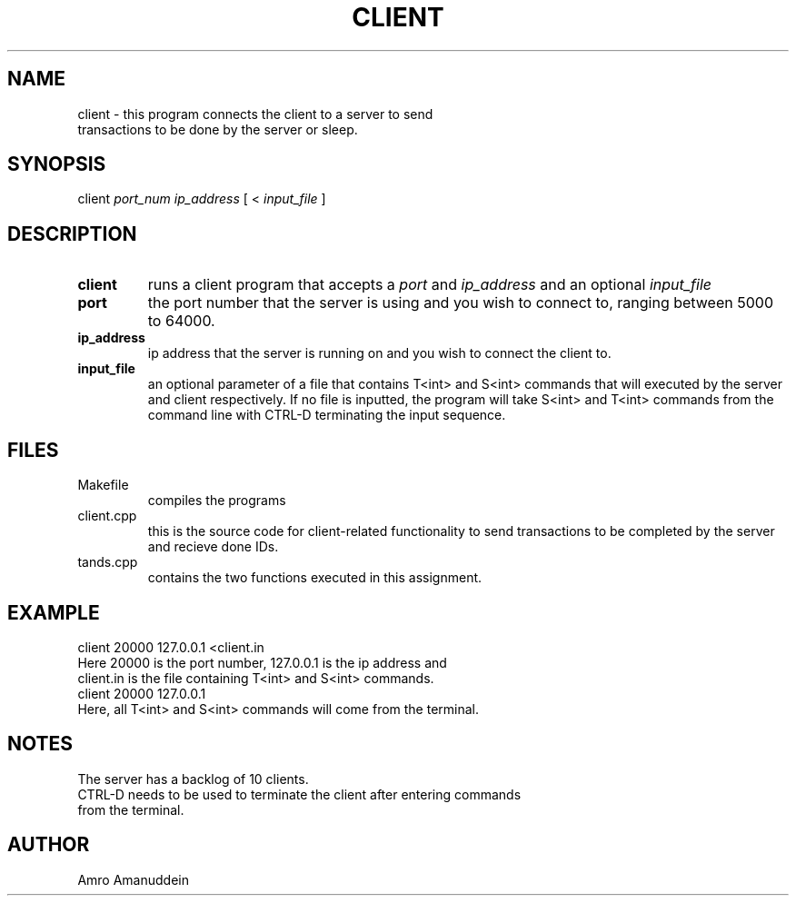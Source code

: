 .TH CLIENT 1 "November 25, 2021" "Client-Side Manual"
.SH NAME
.TP
client \- this program connects the client to a server to send transactions to be done by the server or sleep. 
.SH SYNOPSIS
.TP
client \fIport_num\fP \fIip_address\fP [ < \fIinput_file\fP ]
.SH DESCRIPTION
.TP
.B client 
runs a client program that accepts a \fIport\fP and \fIip_address\fP and an optional \fIinput_file\fP
.TP
.B port 
the port number that the server is using and you wish to connect to, ranging between 5000 to 64000.
.TP
.B ip_address 
ip address that the server is running on and you wish to connect the client to.
.TP
.B input_file 
an optional parameter of a file that contains T<int> and S<int> commands that will executed by the server and client respectively. If no file is inputted, the program will take S<int> and T<int> commands from the command line with CTRL-D terminating the input sequence.
.SH FILES
.TP
\fRMakefile
compiles the programs
.TP
\fRclient.cpp
this is the source code for client-related functionality to send transactions to be completed by the server and recieve done IDs.
.TP
\fRtands.cpp
contains the two functions executed in this assignment.
.SH EXAMPLE
.TP
client 20000 127.0.0.1 <client.in
.TP
Here 20000 is the port number, 127.0.0.1 is the ip address and client.in is the file containing T<int> and S<int> commands.
.TP
client 20000 127.0.0.1
.TP
Here, all T<int> and S<int> commands will come from the terminal.
.SH NOTES
.TP
The server has a backlog of 10 clients.
.TP
CTRL-D needs to be used to terminate the client after entering commands from the terminal.   
.SH AUTHOR
.TP
Amro Amanuddein
